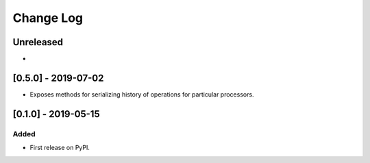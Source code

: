Change Log
----------

..
   All enhancements and patches to super_csv will be documented
   in this file.  It adheres to the structure of http://keepachangelog.com/ ,
   but in reStructuredText instead of Markdown (for ease of incorporation into
   Sphinx documentation and the PyPI description).
   
   This project adheres to Semantic Versioning (http://semver.org/).

.. There should always be an "Unreleased" section for changes pending release.

Unreleased
~~~~~~~~~~

*

[0.5.0] - 2019-07-02
~~~~~~~~~~~~~~~~~~~~~~~~~~~~~~~~~~~~~~~~~~~~~~~~

* Exposes methods for serializing history of operations for particular processors.

[0.1.0] - 2019-05-15
~~~~~~~~~~~~~~~~~~~~~~~~~~~~~~~~~~~~~~~~~~~~~~~~

Added
_____

* First release on PyPI.
